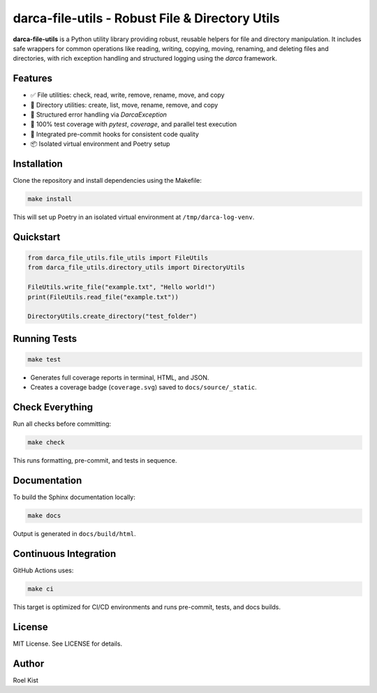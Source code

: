 ==================================================
darca-file-utils - Robust File & Directory Utils
==================================================

**darca-file-utils** is a Python utility library providing robust, reusable helpers for file and directory manipulation. It includes safe wrappers for common operations like reading, writing, copying, moving, renaming, and deleting files and directories, with rich exception handling and structured logging using the `darca` framework.

Features
--------

- ✅ File utilities: check, read, write, remove, rename, move, and copy
- 📁 Directory utilities: create, list, move, rename, remove, and copy
- 🚨 Structured error handling via `DarcaException`
- 🧪 100% test coverage with `pytest`, `coverage`, and parallel test execution
- 🧹 Integrated pre-commit hooks for consistent code quality
- 📦 Isolated virtual environment and Poetry setup

Installation
------------

Clone the repository and install dependencies using the Makefile:

.. code-block:: bash

    make install

This will set up Poetry in an isolated virtual environment at ``/tmp/darca-log-venv``.

Quickstart
----------

.. code-block:: python

    from darca_file_utils.file_utils import FileUtils
    from darca_file_utils.directory_utils import DirectoryUtils

    FileUtils.write_file("example.txt", "Hello world!")
    print(FileUtils.read_file("example.txt"))

    DirectoryUtils.create_directory("test_folder")

Running Tests
-------------

.. code-block:: bash

    make test

- Generates full coverage reports in terminal, HTML, and JSON.
- Creates a coverage badge (``coverage.svg``) saved to ``docs/source/_static``.

Check Everything
----------------

Run all checks before committing:

.. code-block:: bash

    make check

This runs formatting, pre-commit, and tests in sequence.

Documentation
-------------

To build the Sphinx documentation locally:

.. code-block:: bash

    make docs

Output is generated in ``docs/build/html``.

Continuous Integration
----------------------

GitHub Actions uses:

.. code-block:: bash

    make ci

This target is optimized for CI/CD environments and runs pre-commit, tests, and docs builds.

License
-------

MIT License. See LICENSE for details.

Author
------

Roel Kist
